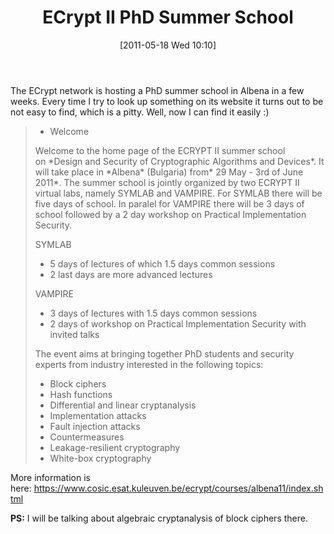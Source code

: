 #+TITLE: ECrypt II PhD Summer School
#+POSTID: 466
#+DATE: [2011-05-18 Wed 10:10]
#+OPTIONS: toc:nil num:nil todo:nil pri:nil tags:nil ^:nil TeX:nil
#+CATEGORY: cryptography
#+TAGS: conference, cryptanalysis, cryptography, ecrypt, phd summer school

The ECrypt network is hosting a PhD summer school in Albena in a few weeks. Every time I try to look up something on its website it turns out to be not easy to find, which is a pitty. Well, now I can find it easily :)

#+BEGIN_QUOTE
  
  * Welcome

 
Welcome to the home page of the ECRYPT II summer school on *Design and Security of Cryptographic Algorithms and Devices*. It will take place in *Albena* (Bulgaria) from* 29 May - 3rd of June 2011*.
The summer school is jointly organized by two ECRYPT II virtual labs, namely SYMLAB and VAMPIRE. For SYMLAB there will be five days of school.
In paralel for VAMPIRE there will be 3 days of school followed by a 2 day workshop on Practical Implementation Security.

SYMLAB

  -  5 days of lectures of which 1.5 days common sessions
  -  2 last days are more advanced lectures

 
VAMPIRE

  -  3 days of lectures with 1.5 days common sessions
  -  2 days of workshop on Practical Implementation Security with invited talks

  
The event aims at bringing together PhD students and security experts from industry interested in the following topics:

  -  Block ciphers
  -  Hash functions
  -  Differential and linear cryptanalysis
  -  Implementation attacks
  -  Fault injection attacks
  -  Countermeasures
  -  Leakage-resilient cryptography
  -  White-box cryptography

  

#+END_QUOTE

More information is here: [[https://www.cosic.esat.kuleuven.be/ecrypt/courses/albena11/index.shtml]]

*PS:* I will be talking about algebraic cryptanalysis of block ciphers there.

